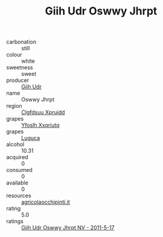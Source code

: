 :PROPERTIES:
:ID:                     85648dc6-e2f4-4d08-a342-a9f8edf72b73
:END:
#+TITLE: Giih Udr Oswwy Jhrpt 

- carbonation :: still
- colour :: white
- sweetness :: sweet
- producer :: [[id:38c8ce93-379c-4645-b249-23775ff51477][Giih Udr]]
- name :: Oswwy Jhrpt
- region :: [[id:a4524dba-3944-47dd-9596-fdc65d48dd10][Clgfdsuu Xpruidd]]
- grapes :: [[id:d983c0ef-ea5e-418b-8800-286091b391da][Yfoslh Xxqriutq]]
- grapes :: [[id:6423960a-d657-4c04-bc86-30f8b810e849][Luguca]]
- alcohol :: 10.31
- acquired :: 0
- consumed :: 0
- available :: 0
- resources :: [[http://www.agricolaocchipinti.it/it/vinicontrada][agricolaocchipinti.it]]
- rating :: 5.0
- ratings :: [[id:73b0b834-0157-4e7d-84ee-a69303c3e0ec][Giih Udr Oswwy Jhrpt NV - 2011-5-17]]


